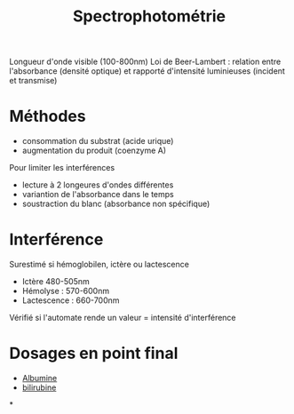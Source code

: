 :PROPERTIES:
:ID:       575c426e-5d2a-4114-9a2e-b0d4af95c53b
:END:
#+title: Spectrophotométrie
#+filetags: biochimie

Longueur d'onde visible (100-800nm)
Loi de Beer-Lambert : relation entre l'absorbance (densité optique) et rapporté d'intensité luminieuses (incident et transmise)

* Méthodes
- consommation du substrat (acide urique)
- augmentation du produit (coenzyme A)

Pour limiter les interférences
- lecture à 2 longeures d'ondes différentes
- variantion de l'absorbance dans le temps
- soustraction du blanc (absorbance non spécifique)

* Interférence
Surestimé si hémoglobilen, ictère ou lactescence
- Ictère 480-505nm
- Hémolyse : 570-600nm
- Lactescence : 660-700nm
Vérifié si l'automate rende un valeur = intensité d'interférence

* Dosages en point final
- [[id:6a36feab-5f08-4d1d-9e3c-ae09d589daf2][Albumine]]
- [[id:02953d37-3891-43b1-9e07-cb4681e5e44c][bilirubine]]

*
